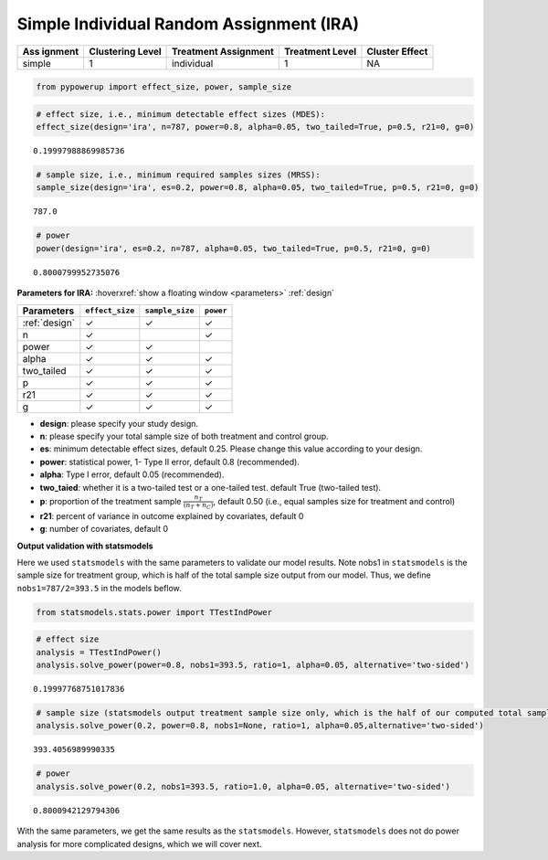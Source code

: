 Simple Individual Random Assignment (IRA)
=========================================

+---------+--------------+-----------------+------------+------------+
| Ass     | Clustering   | Treatment       | Treatment  | Cluster    |
| ignment | Level        | Assignment      | Level      | Effect     |
+=========+==============+=================+============+============+
| simple  | 1            | individual      | 1          | NA         |
+---------+--------------+-----------------+------------+------------+

.. code:: ipython3

    from pypowerup import effect_size, power, sample_size

.. code:: ipython3

    # effect size, i.e., minimum detectable effect sizes (MDES):
    effect_size(design='ira', n=787, power=0.8, alpha=0.05, two_tailed=True, p=0.5, r21=0, g=0)




.. parsed-literal::

    0.19997988869985736



.. code:: ipython3

    # sample size, i.e., minimum required samples sizes (MRSS):
    sample_size(design='ira', es=0.2, power=0.8, alpha=0.05, two_tailed=True, p=0.5, r21=0, g=0)




.. parsed-literal::

    787.0



.. code:: ipython3

    # power
    power(design='ira', es=0.2, n=787, alpha=0.05, two_tailed=True, p=0.5, r21=0, g=0)




.. parsed-literal::

    0.8000799952735076



**Parameters for IRA:**
:hoverxref:`show a floating window <parameters>`
:ref:`design`

============= =============== =============== =========
Parameters    ``effect_size`` ``sample_size`` ``power``
============= =============== =============== =========
:ref:`design` ✓               ✓               ✓
n             ✓                               ✓
power         ✓               ✓               
alpha         ✓               ✓               ✓
two_tailed    ✓               ✓               ✓
p             ✓               ✓               ✓
r21           ✓               ✓               ✓
g             ✓               ✓               ✓
============= =============== =============== =========

-  **design**: please specify your study design.

-  **n**: please specify your total sample size of both treatment and
   control group.

-  **es**: minimum detectable effect sizes, default 0.25. Please change
   this value according to your design.

-  **power**: statistical power, 1- Type II error, default 0.8
   (recommended).

-  **alpha**: Type I error, default 0.05 (recommended).

-  **two_taied**: whether it is a two-tailed test or a one-tailed test.
   default True (two-tailed test).

-  **p**: proportion of the treatment sample
   :math:`\frac{n_T}{(n_T+n_C)}`, default 0.50 (i.e., equal samples size
   for treatment and control)

-  **r21**: percent of variance in outcome explained by covariates,
   default 0

-  **g**: number of covariates, default 0

**Output validation with statsmodels**

Here we used ``statsmodels`` with the same parameters to validate our
model results. Note nobs1 in ``statsmodels`` is the sample size for
treatment group, which is half of the total sample size output from our
model. Thus, we define ``nobs1=787/2=393.5`` in the models beflow.

.. code:: ipython3

    from statsmodels.stats.power import TTestIndPower

.. code:: ipython3

    # effect size
    analysis = TTestIndPower()
    analysis.solve_power(power=0.8, nobs1=393.5, ratio=1, alpha=0.05, alternative='two-sided')




.. parsed-literal::

    0.19997768751017836



.. code:: ipython3

    # sample size (statsmodels output treatment sample size only, which is the half of our computed total sample size)
    analysis.solve_power(0.2, power=0.8, nobs1=None, ratio=1, alpha=0.05,alternative='two-sided')




.. parsed-literal::

    393.4056989990335



.. code:: ipython3

    # power
    analysis.solve_power(0.2, nobs1=393.5, ratio=1.0, alpha=0.05, alternative='two-sided')




.. parsed-literal::

    0.8000942129794306



With the same parameters, we get the same results as the
``statsmodels``. However, ``statsmodels`` does not do power analysis for
more complicated designs, which we will cover next.

